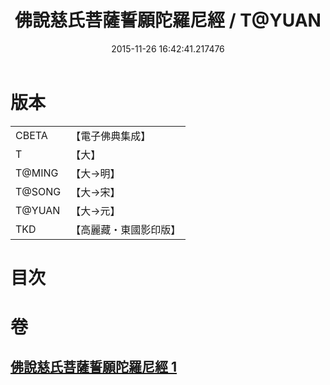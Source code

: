 #+TITLE: 佛說慈氏菩薩誓願陀羅尼經 / T@YUAN
#+DATE: 2015-11-26 16:42:41.217476
* 版本
 |     CBETA|【電子佛典集成】|
 |         T|【大】     |
 |    T@MING|【大→明】   |
 |    T@SONG|【大→宋】   |
 |    T@YUAN|【大→元】   |
 |       TKD|【高麗藏・東國影印版】|

* 目次
* 卷
** [[file:KR6j0360_001.txt][佛說慈氏菩薩誓願陀羅尼經 1]]
